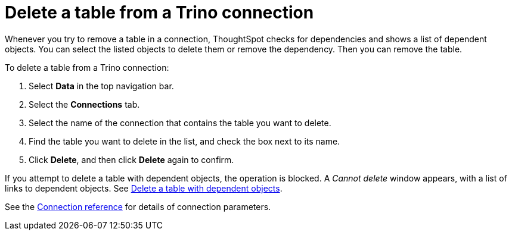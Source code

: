= Delete a table from a {connection} connection
:last_updated: 9/21/2020
:linkattrs:
:page-aliases:
:experimental:
:connection: Trino
:description: Learn how to delete a table from a Trino connection.

Whenever you try to remove a table in a connection, ThoughtSpot checks for dependencies and shows a list of dependent objects.
You can select the listed objects to delete them or remove the dependency.
Then you can remove the table.

To delete a table from a {connection} connection:

. Select *Data* in the top navigation bar.
. Select the *Connections* tab.
. Select the name of the connection that contains the table you want to delete.
. Find the table you want to delete in the list, and check the box next to its name.
. Click *Delete*, and then click *Delete* again to confirm.

If you attempt to delete a table with dependent objects, the operation is blocked.
A _Cannot delete_ window appears, with a list of links to dependent objects.
See xref:connections-trino-delete-table-dependencies.adoc[Delete a table with dependent objects].

See the xref:connections-trino-reference.adoc[Connection reference] for details of connection parameters.
